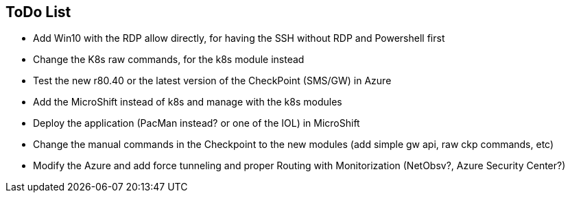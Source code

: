 ## ToDo List

- Add Win10 with the RDP allow directly, for having the SSH without RDP and Powershell first
- Change the K8s raw commands, for the k8s module instead
- Test the new r80.40 or the latest version of the CheckPoint (SMS/GW) in Azure
- Add the MicroShift instead of k8s and manage with the k8s modules
- Deploy the application (PacMan instead? or one of the IOL) in MicroShift
- Change the manual commands in the Checkpoint to the new modules (add simple gw api, raw ckp commands, etc)
- Modify the Azure and add force tunneling and proper Routing with Monitorization (NetObsv?, Azure Security Center?)
